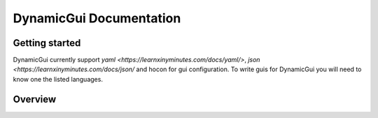 ========================
DynamicGui Documentation
========================


Getting started
===============


DynamicGui currently support `yaml <https://learnxinyminutes.com/docs/yaml/>`, `json <https://learnxinyminutes.com/docs/json/` and hocon for gui configuration.
To write guis for DynamicGui you will need to know one the listed languages.

Overview
========